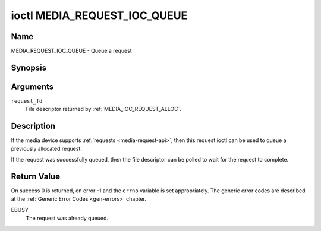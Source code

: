 .. SPDX-License-Identifier: GPL-2.0-only

.. _media_request_ioc_queue:

*****************************
ioctl MEDIA_REQUEST_IOC_QUEUE
*****************************

Name
====

MEDIA_REQUEST_IOC_QUEUE - Queue a request


Synopsis
========

.. c:function:: int ioctl( int request_fd, MEDIA_REQUEST_IOC_QUEUE )
    :name: MEDIA_REQUEST_IOC_QUEUE


Arguments
=========

``request_fd``
    File descriptor returned by :ref:`MEDIA_IOC_REQUEST_ALLOC`.


Description
===========

If the media device supports :ref:`requests <media-request-api>`, then
this request ioctl can be used to queue a previously allocated request.

If the request was successfully queued, then the file descriptor can be
polled to wait for the request to complete.

Return Value
============

On success 0 is returned, on error -1 and the ``errno`` variable is set
appropriately. The generic error codes are described at the
:ref:`Generic Error Codes <gen-errors>` chapter.

EBUSY
    The request was already queued.
